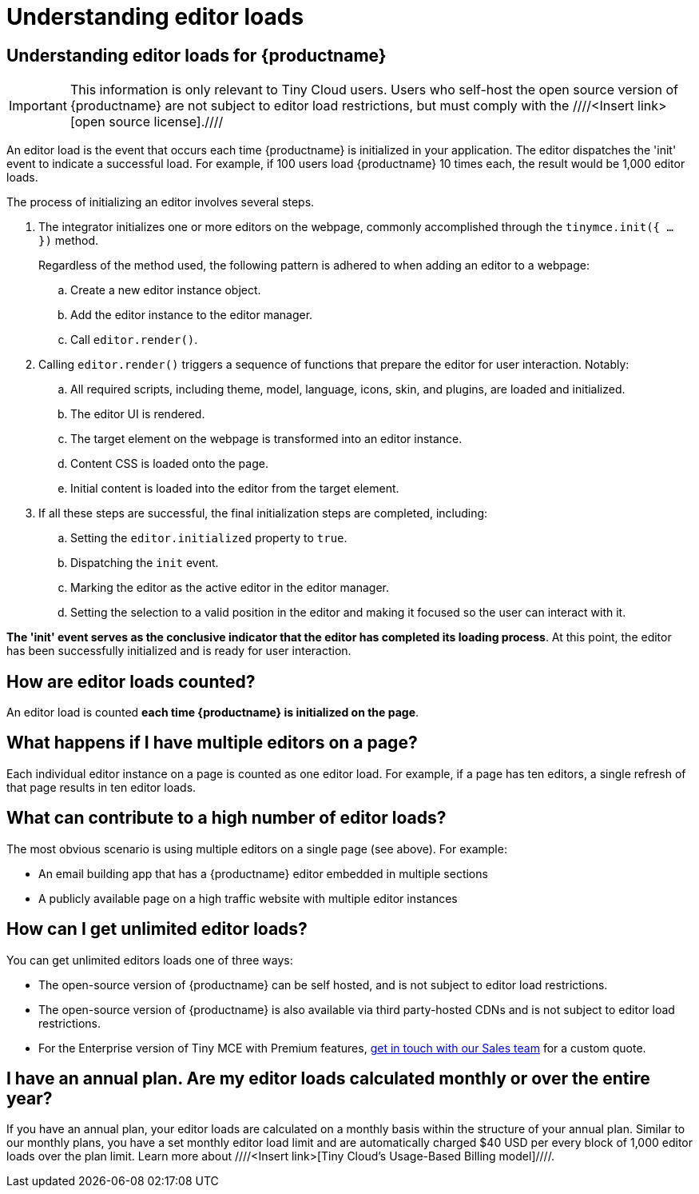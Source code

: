 = Understanding editor loads
:navtitle: Understanding editor loads
:description: Relevant information for Tiny Cloud users to help understand editor loads for {productname}.
:keywords: invalid-api-key, API, {productname}, cloud, frequently asked questions

== Understanding editor loads for {productname}

[IMPORTANT]
This information is only relevant to Tiny Cloud users. Users who self-host the open source version of {productname} are not subject to editor load restrictions, but must comply with the ////<Insert link>[open source license].//// 

An editor load is the event that occurs each time {productname} is initialized in your application. The editor dispatches the 'init' event to indicate a successful load. For example, if 100 users load {productname} 10 times each, the result would be 1,000 editor loads. 

The process of initializing an editor involves several steps.

. The integrator initializes one or more editors on the webpage, commonly accomplished through the `tinymce.init({ ... })` method. 
+
Regardless of the method used, the following pattern is adhered to when adding an editor to a webpage:
+
.. Create a new editor instance object.
.. Add the editor instance to the editor manager.
.. Call `editor.render()`.

. Calling `editor.render()` triggers a sequence of functions that prepare the editor for user interaction. Notably:
+
.. All required scripts, including theme, model, language, icons, skin, and plugins, are loaded and initialized.
.. The editor UI is rendered.
.. The target element on the webpage is transformed into an editor instance.
.. Content CSS is loaded onto the page.
.. Initial content is loaded into the editor from the target element.

. If all these steps are successful, the final initialization steps are completed, including:
+
.. Setting the `editor.initialized` property to `true`.
.. Dispatching the `init` event.
.. Marking the editor as the active editor in the editor manager.
.. Setting the selection to a valid position in the editor and making it focused so the user can interact with it.

**The 'init' event serves as the conclusive indicator that the editor has completed its loading process**. At this point, the editor has been successfully initialized and is ready for user interaction. 

== How are editor loads counted?

An editor load is counted **each time {productname} is initialized on the page**. 

== What happens if I have multiple editors on a page?

Each individual editor instance on a page is counted as one editor load. For example, if a page has ten editors, a single refresh of that page results in ten editor loads.

== What can contribute to a high number of editor loads?

The most obvious scenario is using multiple editors on a single page (see above). For example:

* An email building app that has a {productname} editor embedded in multiple sections
* A publicly available page on a high traffic website with multiple editor instances

== How can I get unlimited editor loads?

You can get unlimited editors loads one of three ways:

* The open-source version of {productname} can be self hosted, and is not subject to editor load restrictions.
* The open-source version of {productname} is also available via third party-hosted CDNs and is not subject to editor load restrictions.
* For the Enterprise version of Tiny MCE with Premium features, https://www.tiny.cloud/contact/[get in touch with our Sales team] for a custom quote.

== I have an annual plan. Are my editor loads calculated monthly or over the entire year?

If you have an annual plan, your editor loads are calculated on a monthly basis within the structure of your annual plan. Similar to our monthly plans, you have a set monthly editor load limit and are automatically charged $40 USD per every block of 1,000 editor loads over the plan limit. Learn more about ////<Insert link>[Tiny Cloud’s Usage-Based Billing model]////.
